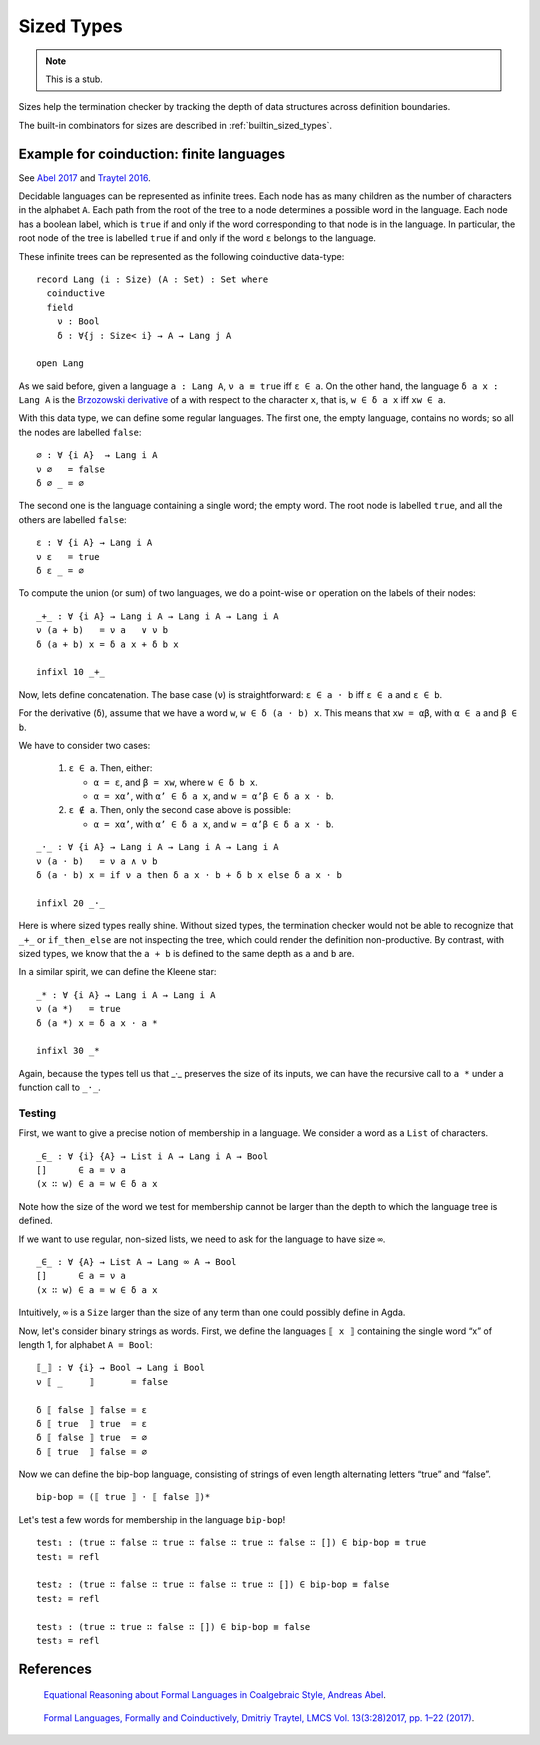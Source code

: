 ..
  ::
  module language.sized-types where

.. _sized-types:

***********
Sized Types
***********

.. note::
   This is a stub.

Sizes help the termination checker by tracking the depth of data structures
across definition boundaries.

The built-in combinators for sizes are described in :ref:`builtin_sized_types`.

..
  ::
    module coinduction-lang where

    open import Agda.Builtin.Size
    open import Agda.Builtin.Bool
    open import Agda.Builtin.Equality

    infix 0 if_then_else_
    infixr 3 _∧_
    infixr 2 _∨_

    _∨_ : Bool → Bool → Bool
    true  ∨ _ = true
    false ∨ x = x

    _∧_ : Bool → Bool → Bool
    true  ∧ x = x
    false ∧ _ = false

    if_then_else_ : ∀ {a} {A : Set a} → Bool → A → A → A
    if true  then x else y = x
    if false then x else y = y

-----------------------------------------
Example for coinduction: finite languages
-----------------------------------------

See `Abel 2017`_ and `Traytel 2016`_.

Decidable languages can be represented as infinite trees. Each node has as many
children as the number of characters in the alphabet ``A``. Each path from the root
of the tree to a node determines a possible word in the language. Each node
has a boolean label, which is ``true`` if and only if the word corresponding
to that node is in the language. In particular, the root node of the tree
is labelled ``true`` if and only if the word ``ε`` belongs to the language.

These infinite trees can be represented as the following coinductive data-type:

::

    record Lang (i : Size) (A : Set) : Set where
      coinductive
      field
        ν : Bool
        δ : ∀{j : Size< i} → A → Lang j A

    open Lang

As we said before, given a language ``a : Lang A``, ``ν a ≡ true`` iff
``ε ∈ a``. On the other hand, the language ``δ a x : Lang A`` is the
`Brzozowski derivative`_ of ``a`` with respect to the character ``x``, that is,
``w ∈ δ a x`` iff ``xw ∈ a``.


With this data type, we can define some regular languages. The first one, the
empty language, contains no words; so all the nodes are labelled ``false``::

    ∅ : ∀ {i A}  → Lang i A
    ν ∅   = false
    δ ∅ _ = ∅

The second one is the language containing a single word; the empty word. The
root node is labelled ``true``, and all the others are labelled ``false``::

    ε : ∀ {i A} → Lang i A
    ν ε   = true
    δ ε _ = ∅

To compute the union (or sum) of two languages, we do a point-wise ``or``
operation on the labels of their nodes:

::

    _+_ : ∀ {i A} → Lang i A → Lang i A → Lang i A
    ν (a + b)   = ν a   ∨ ν b
    δ (a + b) x = δ a x + δ b x

    infixl 10 _+_

Now, lets define concatenation.
The base case (``ν``) is straightforward: ``ε ∈ a · b`` iff  ``ε ∈ a`` and ``ε ∈ b``.

For the derivative (``δ``), assume that we have a word ``w``, ``w ∈ δ (a · b)
x``. This means that ``xw = αβ``, with ``α ∈ a`` and ``β ∈ b``.

We have to consider two cases:

 #. ``ε ∈ a``. Then, either:

    * ``α = ε``, and ``β = xw``, where ``w ∈ δ b x``.

    * ``α = xα’``, with ``α’ ∈ δ a x``, and ``w = α’β ∈ δ a x · b``.

 #. ``ε ∉ a``. Then, only the second case above is possible:

    * ``α = xα’``, with ``α’ ∈ δ a x``, and ``w = α’β ∈ δ a x · b``.

::

    _·_ : ∀ {i A} → Lang i A → Lang i A → Lang i A
    ν (a · b)   = ν a ∧ ν b
    δ (a · b) x = if ν a then δ a x · b + δ b x else δ a x · b

    infixl 20 _·_

Here is where sized types really shine. Without sized types, the termination
checker would not be able to recognize that ``_+_`` or ``if_then_else`` are not
inspecting the tree, which could render the definition non-productive. By contrast,
with sized types, we know that the ``a + b`` is defined to the same
depth as ``a`` and ``b`` are.

In a similar spirit, we can define the Kleene star::

    _* : ∀ {i A} → Lang i A → Lang i A
    ν (a *)   = true
    δ (a *) x = δ a x · a *

    infixl 30 _*

Again, because the types tell us that _·_ preserves the size of its
inputs, we can have the recursive call to ``a *`` under a function
call to ``_·_``.

Testing
-------

First, we want to give a precise notion of membership in a language.
We consider a word as a ``List`` of characters.

..
  ::
    module SizedMembership where

      data List (i : Size) (A : Set) : Set where
        []  : List i A
        _∷_ : {j : Size< i} → A → List j A → List i A

      infixr 7 _∷_

::

      _∈_ : ∀ {i} {A} → List i A → Lang i A → Bool
      []      ∈ a = ν a
      (x ∷ w) ∈ a = w ∈ δ a x

..
  ::
    module UnsizedMembership where

      open import Agda.Builtin.List

Note how the size of the word we test for membership cannot be
larger than the depth to which the language tree is defined.

If we want to use regular, non-sized lists, we need to ask for the
language to have size ``∞``.

::

      _∈_ : ∀ {A} → List A → Lang ∞ A → Bool
      []      ∈ a = ν a
      (x ∷ w) ∈ a = w ∈ δ a x

Intuitively, ``∞`` is a ``Size`` larger than the size of any term
than one could possibly define in Agda.

Now, let's consider binary strings as words. First, we
define the languages ``⟦ x ⟧`` containing the single word “x” of length 1,
for alphabet ``A = Bool``::

    ⟦_⟧ : ∀ {i} → Bool → Lang i Bool
    ν ⟦ _     ⟧       = false

    δ ⟦ false ⟧ false = ε
    δ ⟦ true  ⟧ true  = ε
    δ ⟦ false ⟧ true  = ∅
    δ ⟦ true  ⟧ false = ∅

Now we can define the bip-bop language, consisting of strings of even
length alternating letters “true” and “false”.

::

    bip-bop = (⟦ true ⟧ · ⟦ false ⟧)*


Let's test a few words for membership in the language ``bip-bop``!

..
  ::
    open SizedMembership

::

    test₁ : (true ∷ false ∷ true ∷ false ∷ true ∷ false ∷ []) ∈ bip-bop ≡ true
    test₁ = refl

    test₂ : (true ∷ false ∷ true ∷ false ∷ true ∷ []) ∈ bip-bop ≡ false
    test₂ = refl

    test₃ : (true ∷ true ∷ false ∷ []) ∈ bip-bop ≡ false
    test₃ = refl

.. _`Brzozowski derivative`: https://en.wikipedia.org/wiki/Brzozowski_derivative

----------
References
----------

.. _`Abel 2017`:

   `Equational Reasoning about Formal Languages in Coalgebraic Style,
   Andreas Abel <http://www.cse.chalmers.se/~abela/jlamp17.pdf>`_.

.. _`Traytel 2016`:

   `Formal Languages, Formally and Coinductively, Dmitriy Traytel,
   LMCS Vol. 13(3:28)2017, pp. 1–22 (2017) <http://doi.org/10.23638/LMCS-13(3:28)2017>`_.
